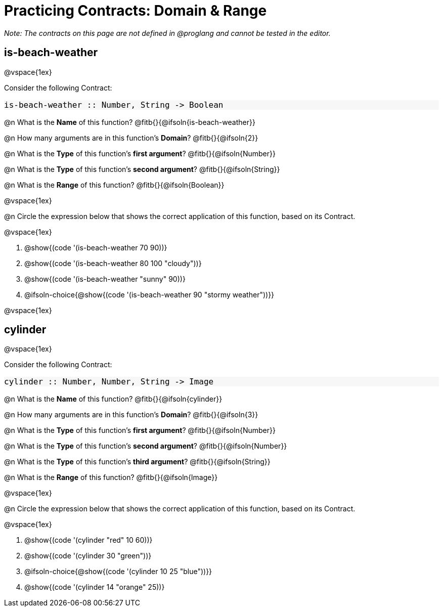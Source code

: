 = Practicing Contracts: Domain & Range

++++
<style>
#content .forceShadedBlockWTF { background-color: #f7f7f8 !important; }
#content .forceShadedBlockWTF * { font-size: 1rem !important; }
}
</style>
++++

_Note: The contracts on this page are not defined in @proglang and cannot be tested in the editor._

== is-beach-weather

@vspace{1ex}

Consider the following Contract:

[.forceShadedBlockWTF]
----
is-beach-weather :: Number, String -> Boolean
----

@n What is the *Name* of this function? @fitb{}{@ifsoln{is-beach-weather}}

@n How many arguments are in this function's *Domain*? @fitb{}{@ifsoln{2}}

@n What is the *Type* of this function's *first argument*? @fitb{}{@ifsoln{Number}}

@n What is the *Type* of this function's *second argument*? @fitb{}{@ifsoln{String}}

@n What is the *Range* of this function? @fitb{}{@ifsoln{Boolean}}

@vspace{1ex}

@n Circle the expression below that shows the correct application of this function, based on its Contract.

@vspace{1ex}

A. @show{(code '(is-beach-weather 70 90))}

B. @show{(code '(is-beach-weather 80 100 "cloudy"))}

C. @show{(code '(is-beach-weather "sunny" 90))}

D. @ifsoln-choice{@show{(code '(is-beach-weather 90 "stormy weather"))}}

@vspace{1ex}

== cylinder

@vspace{1ex}

Consider the following Contract:

[.forceShadedBlockWTF]
----
cylinder :: Number, Number, String -> Image
----

@n What is the *Name* of this function? @fitb{}{@ifsoln{cylinder}}

@n How many arguments are in this function's *Domain*? @fitb{}{@ifsoln{3}}

@n What is the *Type* of this function's *first argument*? @fitb{}{@ifsoln{Number}}

@n What is the *Type* of this function's *second argument*? @fitb{}{@ifsoln{Number}}

@n What is the *Type* of this function's *third argument*? @fitb{}{@ifsoln{String}}

@n What is the *Range* of this function? @fitb{}{@ifsoln{Image}}

@vspace{1ex}

@n Circle the expression below that shows the correct application of this function, based on its Contract.

@vspace{1ex}

A. @show{(code '(cylinder "red" 10 60))}

B. @show{(code '(cylinder 30 "green"))}

C. @ifsoln-choice{@show{(code '(cylinder 10 25 "blue"))}}

D. @show{(code '(cylinder 14 "orange" 25))}
